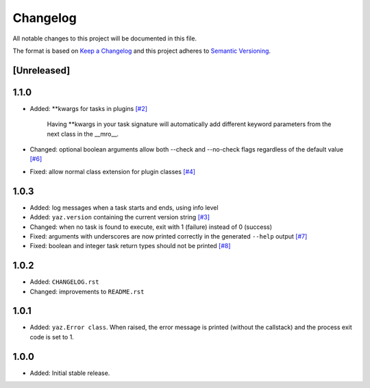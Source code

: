 =========
Changelog
=========

All notable changes to this project will be documented in this file.

The format is based on `Keep a Changelog <http://keepachangelog.com/>`_
and this project adheres to `Semantic Versioning <http://semver.org/>`_.

[Unreleased]
------------

1.1.0
-----

- Added: **kwargs for tasks in plugins
  `[#2] <https://github.com/boudewijn-zicht/yaz/issues/2>`_

    Having **kwargs in your task signature will automatically add
    different keyword parameters from the next class in the __mro__.

- Changed: optional boolean arguments allow both --check and --no-check flags
  regardless of the default value
  `[#6] <https://github.com/boudewijn-zicht/yaz/issues/6>`_
- Fixed: allow normal class extension for plugin classes
  `[#4] <https://github.com/boudewijn-zicht/yaz/issues/4>`_

1.0.3
-----

- Added: log messages when a task starts and ends, using info level
- Added: ``yaz.version`` containing the current version string
  `[#3] <https://github.com/boudewijn-zicht/yaz/issues/3>`_
- Changed: when no task is found to execute, exit with 1 (failure) instead of 0 (success)
- Fixed: arguments with underscores are now printed correctly in the generated
  ``--help`` output
  `[#7] <https://github.com/boudewijn-zicht/yaz/issues/7>`_
- Fixed: boolean and integer task return types should not be printed
  `[#8] <https://github.com/boudewijn-zicht/yaz/issues/8>`_

1.0.2
-----

- Added: ``CHANGELOG.rst``
- Changed: improvements to ``README.rst``

1.0.1
-----

- Added: ``yaz.Error class``.  When raised, the error message is
  printed (without the callstack) and the process exit code
  is set to 1.

1.0.0
-----

- Added: Initial stable release.
